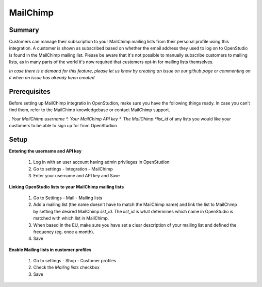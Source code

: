 MailChimp
====================

Summary
-------
Customers can manage their subscription to your MailChimp mailing lists from their personal profile using this integration. A customer is shown as subscribed based on whether the email address they used to log on to OpenStudio is found in the MailChimp mailing list.
Please be aware that it's not possible to manually subscribe customers to mailing lists, as in many parts of the world it's now required that customers opt-in for mailing lists themselves.

*In case there is a demand for this feature, please let us know by creating an issue on our github page or commenting on it when an issue has already been created.*


Prerequisites
-------------
Before setting up MailChimp integratio in OpenStudion, make sure you have the following things ready. In case you can't find them, refer to the MailChimp knowledgebase or contact MailChimp support.

*. Your MailChimp username
*. Your MailChimp API key
*. The MailChimp *list_id* of any lists you would like your customers to be able to sign up for from OpenStudion


Setup
-----

**Entering the username and API key**

    1. Log in with an user account having admin privileges in OpenStudion
    2. Go to settings - Integration - MailChimp
    3. Enter your username and API key and Save

**Linking OpenStudio lists to your MailChimp mailing lists**

    1. Go to Settings - Mail - Mailing lists
    2. Add a mailing list (the name doesn't have to match the MailChimp name) and link the list to MailChimp by setting the desired MailChimp *list_id*. The *list_id* is what determines which name in OpenStudio is matched with which list in MailChimp.
    3. When based in the EU, make sure you have set a clear description of your mailing list and defined the frequency (eg. once a month).
    4. Save

**Enable Mailing lists in customer profiles**

    1. Go to settings - Shop - Customer profiles
    2. Check the *Mailing lists* checkbox
    3. Save
